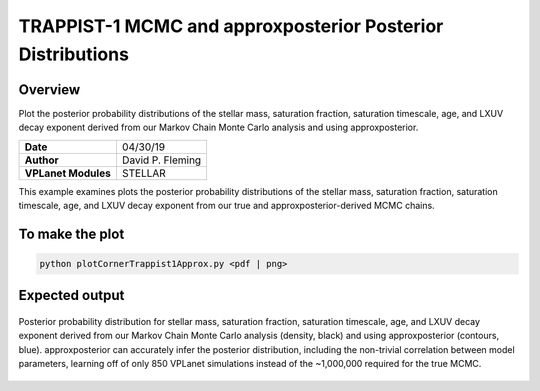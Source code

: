 TRAPPIST-1 MCMC and approxposterior Posterior Distributions
===========================================================

Overview
--------

Plot the posterior probability distributions of the stellar mass, saturation
fraction, saturation timescale, age, and LXUV decay exponent derived from our
Markov Chain Monte Carlo analysis and using approxposterior.

===================   ============
**Date**              04/30/19
**Author**            David P. Fleming
**VPLanet Modules**   STELLAR
===================   ============

This example examines plots the posterior probability distributions of the
stellar mass, saturation fraction, saturation timescale, age, and LXUV
decay exponent from our true and approxposterior-derived MCMC chains.

To make the plot
----------------

.. code-block:: bash

    python plotCornerTrappist1Approx.py <pdf | png>


Expected output
---------------

.. figure:: trappist1ApproxCorner.png
   :width: 600px
   :align: center

   Posterior probability distribution for stellar mass, saturation fraction,
   saturation timescale, age, and LXUV decay exponent derived from our
   Markov Chain Monte Carlo analysis (density, black) and using approxposterior
   (contours, blue). approxposterior can accurately infer the posterior
   distribution, including the non-trivial correlation between model parameters,
   learning off of only 850 VPLanet simulations instead of the ~1,000,000 required
   for the true MCMC.

